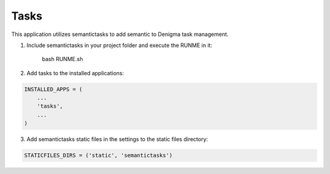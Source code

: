 =====
Tasks
=====
This application utilizes semantictasks to add semantic to Denigma task management.

1. Include semantictasks in your project folder and execute the RUNME in it:

    bash RUNME.sh

2. Add tasks to the installed applications:

.. code-block:: python

    INSTALLED_APPS = (
        ...
        'tasks',
        ...
    )

3. Add semantictasks static files in the settings to the static files directory:

.. code-block:: python

    STATICFILES_DIRS = ('static', 'semantictasks')

